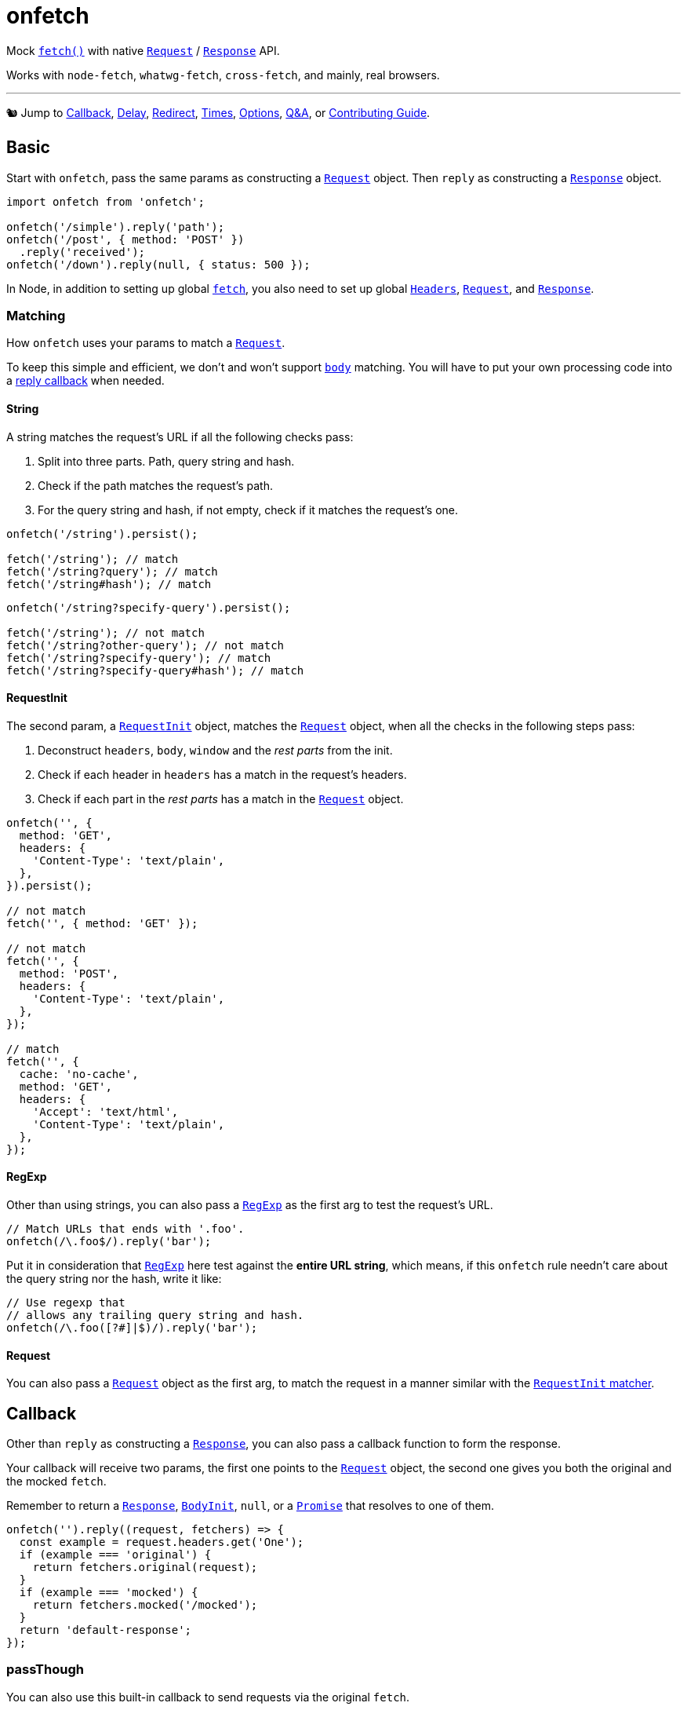 = onfetch
:repo: https://github.com/PaperStrike/onfetch
:q-a: {repo}/discussions/categories/q-a
:contributing: {repo}/blob/main/.github/CONTRIBUTING.md
:mdn-api: https://developer.mozilla.org/en-US/docs/Web/API

:mdn-fetch-func: {mdn-api}/WindowOrWorkerGlobalScope/fetch
:mdn-request-api: {mdn-api}/Request
:mdn-response-api: {mdn-api}/Response

Mock {mdn-fetch-func}[`fetch()`] with native {mdn-request-api}[`Request`] / {mdn-response-api}[`Response`] API.

Works with `node-fetch`, `whatwg-fetch`, `cross-fetch`, and mainly, real browsers.

'''

🐿️ Jump to
link:#callback[Callback],
link:#delay[Delay],
link:#redirect[Redirect],
link:#times[Times],
link:#options[Options],
{q-a}[Q&A],
or
{contributing}[Contributing Guide].

[#basic]
== Basic
:mdn-headers-api: {mdn-api}/Headers

Start with `onfetch`, pass the same params as constructing a {mdn-request-api}[`Request`] object. Then `reply` as constructing a {mdn-response-api}[`Response`] object.

[source,js]
----
import onfetch from 'onfetch';

onfetch('/simple').reply('path');
onfetch('/post', { method: 'POST' })
  .reply('received');
onfetch('/down').reply(null, { status: 500 });
----

In Node, in addition to setting up global {mdn-fetch-func}[`fetch`], you also need to set up global {mdn-headers-api}[`Headers`], {mdn-request-api}[`Request`], and {mdn-response-api}[`Response`].

[#matching]
=== Matching

How `onfetch` uses your params to match a {mdn-request-api}[`Request`].

To keep this simple and efficient, we don't and won't support {mdn-request-api}/body[`body`] matching. You will have to put your own processing code into a link:#callback[reply callback] when needed.

[#string]
==== String
:mdn-url-api: {mdn-api}/URL

A string matches the request's URL if all the following checks pass:

. Split into three parts. Path, query string and hash.
. Check if the path matches the request's path.
. For the query string and hash, if not empty, check if it matches the request's one.

[source,js]
----
onfetch('/string').persist();

fetch('/string'); // match
fetch('/string?query'); // match
fetch('/string#hash'); // match
----

[source,js]
----
onfetch('/string?specify-query').persist();

fetch('/string'); // not match
fetch('/string?other-query'); // not match
fetch('/string?specify-query'); // match
fetch('/string?specify-query#hash'); // match
----

[#request-init]
==== RequestInit
:idl-request-init: https://fetch.spec.whatwg.org/#requestinit

The second param, a {idl-request-init}[`RequestInit`] object, matches the {mdn-request-api}[`Request`] object, when all the checks in the following steps pass:

. Deconstruct `headers`, `body`, `window` and the _rest parts_ from the init.
. Check if each header in `headers` has a match in the request's headers.
. Check if each part in the _rest parts_ has a match in the {mdn-request-api}[`Request`] object.

[source,js]
----
onfetch('', {
  method: 'GET',
  headers: {
    'Content-Type': 'text/plain',
  },
}).persist();

// not match
fetch('', { method: 'GET' });

// not match
fetch('', {
  method: 'POST',
  headers: {
    'Content-Type': 'text/plain',
  },
});

// match
fetch('', {
  cache: 'no-cache',
  method: 'GET',
  headers: {
    'Accept': 'text/html',
    'Content-Type': 'text/plain',
  },
});
----

[#regexp]
==== RegExp
:mdn-regexp-api: https://developer.mozilla.org/en-US/docs/Web/JavaScript/Reference/Global_Objects/RegExp

Other than using strings, you can also pass a {mdn-regexp-api}[`RegExp`] as the first arg to test the request's URL.

[source,js]
----
// Match URLs that ends with '.foo'.
onfetch(/\.foo$/).reply('bar');
----

Put it in consideration that {mdn-regexp-api}[`RegExp`] here test against the *entire URL string*, which means, if this `onfetch` rule needn't care about the query string nor the hash, write it like:
[source,js]
----
// Use regexp that
// allows any trailing query string and hash.
onfetch(/\.foo([?#]|$)/).reply('bar');
----

[#request]
==== Request
You can also pass a {mdn-request-api}[`Request`] object as the first arg, to match the request in a manner similar with the link:#request-init[`RequestInit` matcher].

[#callback]
== Callback
:idl-body-init: https://fetch.spec.whatwg.org/#bodyinit
:mdn-promise-api: https://developer.mozilla.org/en-US/docs/Web/JavaScript/Reference/Global_Objects/Promise

Other than `reply` as constructing a {mdn-response-api}[`Response`], you can also pass a callback function to form the response.

Your callback will receive two params, the first one points to the {mdn-request-api}[`Request`] object, the second one gives you both the original and the mocked `fetch`.

Remember to return a {mdn-response-api}[`Response`], {idl-body-init}[`BodyInit`], `null`, or a {mdn-promise-api}[`Promise`] that resolves to one of them.

[source,js]
----
onfetch('').reply((request, fetchers) => {
  const example = request.headers.get('One');
  if (example === 'original') {
    return fetchers.original(request);
  }
  if (example === 'mocked') {
    return fetchers.mocked('/mocked');
  }
  return 'default-response';
});
----

[#pass-through]
=== passThough

You can also use this built-in callback to send requests via the original `fetch`.

[source,js]
----
import onfetch, { passThrough } from 'onfetch';
onfetch('/use-original').reply(passThrough);
----

[#delay]
== Delay

[source,js]
----
// Delay 200ms before reply.
onfetch('').delay(200).reply('');
----

The order of `delay`, `redirect`, and `reply` does not affect the result.

[source,js]
----
// Same effect.
onfetch('').reply('').delay(200);
----

The delay duration accumulates.

[source,js]
----
// Delay 400ms before reply.
onfetch('').delay(200).delay(300).delay(-100).reply('');
----

[#redirect]
== Redirect

Use `redirect` to redirect the request passed to the link:#callback[reply callback], or change the response' URL if no callback provided.

[source,js]
----
// Redirect the request to '/bar' before reply.
onfetch('/foo').redirect('/bar').reply((req) => req.url);

// Logs 'https://localhost/bar'
fetch('/foo').then(console.log);
----

The order of `delay`, `redirect`, and `reply` does not affect the result.

[source,js]
----
// Same effect.
onfetch('/foo').reply((req) => req.url).redirect('/bar');
----

[#times]
== Times

You can specify the number of times to apply the `onfetch` rule via the `times` function. It accepts an integer as the number of applications of the rule.

[source,js]
----
// Apply this rule 5 times.
onfetch('/foo').times(5).reply('bar');
----

You can specify the times at any time as long as you store the reference of the `onfetch` rule somewhere.

[source,js]
----
const onFoo = onfetch('/foo').reply('/bar');

fetch('/foo'); // match

// Once again.
onFoo.once();

fetch('/foo'); // match
----

By default, an `onfetch` rule only applies *once*. When the times ran out, it bypasses the match.

[source,js]
----
onfetch('/foo').reply('/bar');
onfetch('/foo').reply('/baz');

fetch('/foo').then(console.log); // logs bar
fetch('/foo').then(console.log); // logs baz
----

Note that when all the `onfetch` rules do not match a request, that request goes to link:#default-rule[`options.defaultRule`].

The `times(n)` doesn't accumulate. It overrides.

[source,js]
----
const onFoo = onfetch('/foo').twice().once().reply('/bar');

fetch('/foo'); // match
fetch('/foo'); // fallback to `defaultRule`
----

[#once]
=== `once()`

A syntactic sugar for `rule.times(1)`.

[#twice]
=== `twice()`

Syntactic sugar for `rule.times(2)`.

[#thrice]
=== `thrice()`

Sugar for `rule.times(3)`.

[#persist]
=== `persist()`

For `rule.times(Infinity)`.

[#options]
== Options

Configurable via `onfetch.config`.

[#default-rule]
=== Default rule

The rule used when all `onfetch` rules failed to match a request. You can form a rule by constructing a `InterceptRule` object, which accepts the same params as `onfetch`.

[source,js]
----
import onfetch, { InterceptRule } from 'onfetch';
onfetch.config({
  defaultRule: new InterceptRule('').reply('default'),
});
----

Defaults to:

[source,js]
----
new InterceptRule('').reply((request) => {
  throw new Error('No onfetch rule matches this fetch request', {
    cause: request,
  });
})
----

[#q-a]
== Q&A

Checkout our {q-a}[Q&A Discussions] for your answers. 👍

[#contributing]
== Contributing

Checkout our {contributing}[Contributing Guide] please. 👍

[#license]
== License
:license: {repo}/blob/main/LICENSE

{license}[ISC]
